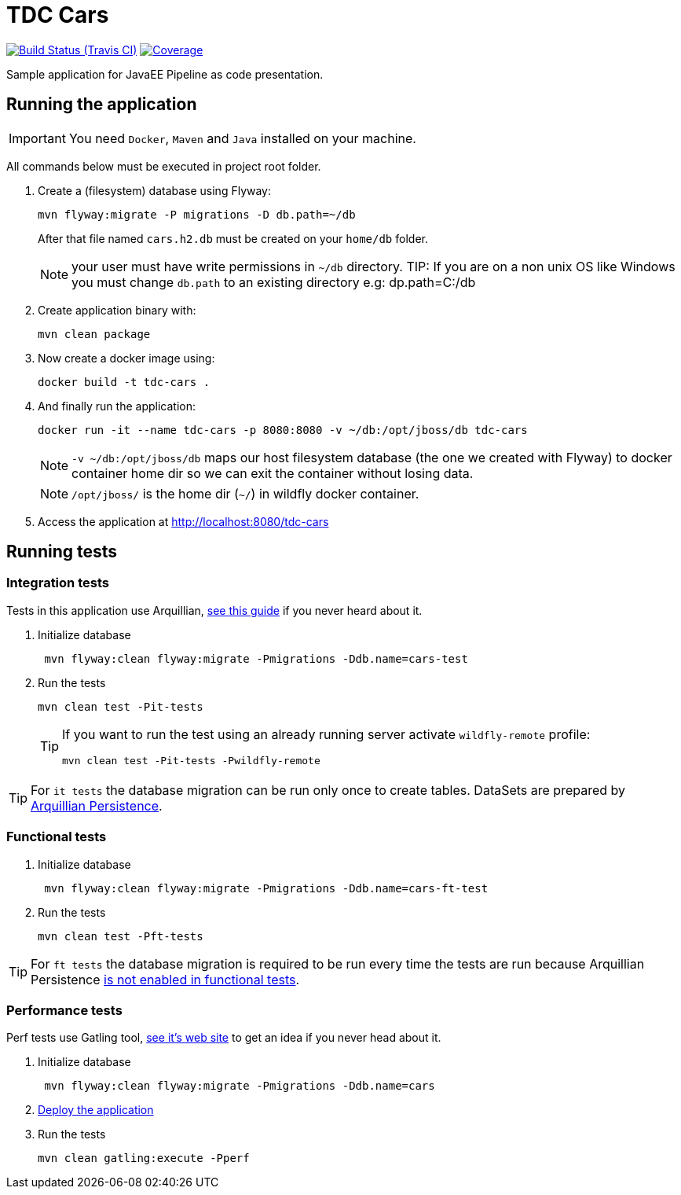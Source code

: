 = TDC Cars

image:https://travis-ci.org/rmpestano/tdc-cars.svg[Build Status (Travis CI), link=https://travis-ci.org/rmpestano/tdc-cars]
image:https://coveralls.io/repos/rmpestano/tdc-cars/badge.png[Coverage, link=https://coveralls.io/r/rmpestano/tdc-cars]


Sample application for JavaEE Pipeline as code presentation.


== Running the application

IMPORTANT: You need `Docker`, `Maven` and `Java` installed on your machine.

All commands below must be executed in project root folder.

. Create a (filesystem) database using Flyway:
+
----
mvn flyway:migrate -P migrations -D db.path=~/db
----
After that file named `cars.h2.db` must be created on your `home/db` folder.
+
NOTE: your user must have write permissions in `~/db` directory.
TIP: If you are on a non unix OS like Windows you must change `db.path` to an existing directory e.g: dp.path=C:/db
. Create application binary with:
+
----
mvn clean package
----
. Now create a docker image using:
+
----
docker build -t tdc-cars .
----

. And finally run the application:
+
----
docker run -it --name tdc-cars -p 8080:8080 -v ~/db:/opt/jboss/db tdc-cars
----
+
NOTE: `-v ~/db:/opt/jboss/db` maps our host filesystem database (the one we created with Flyway) to docker container home dir so we can exit the container without losing data.
+
NOTE: `/opt/jboss/` is the home dir (`~/`) in wildfly docker container.
+
. Access the application at http://localhost:8080/tdc-cars

== Running tests

=== Integration tests

Tests in this application use Arquillian, http://arquillian.org/guides/getting_started_rinse_and_repeat/[see this guide^] if you never heard about it.

. Initialize database
+
----
 mvn flyway:clean flyway:migrate -Pmigrations -Ddb.name=cars-test
----
. Run the tests
+
----
mvn clean test -Pit-tests
----
+
[TIP]
====
If you want to run the test using an already running server activate `wildfly-remote` profile:

----
mvn clean test -Pit-tests -Pwildfly-remote
----
====

TIP: For `it tests` the database migration can be run only once to create tables. DataSets are prepared by http://arquillian.org/arquillian-extension-persistence/[Arquillian Persistence^].

=== Functional tests

. Initialize database
+
----
 mvn flyway:clean flyway:migrate -Pmigrations -Ddb.name=cars-ft-test
----
. Run the tests
+
----
mvn clean test -Pft-tests
----

TIP: For `ft tests` the database migration is required to be run every time the tests are run because Arquillian Persistence https://issues.jboss.org/browse/ARQ-1077[is not enabled in functional tests^].

=== Performance tests

Perf tests use Gatling tool, https://gatling.io[see it's web site^] to get an idea if you never head about it.

. Initialize database
+
----
 mvn flyway:clean flyway:migrate -Pmigrations -Ddb.name=cars
----
. <<Running the application,Deploy the application>>

. Run the tests
+
----
mvn clean gatling:execute -Pperf
----